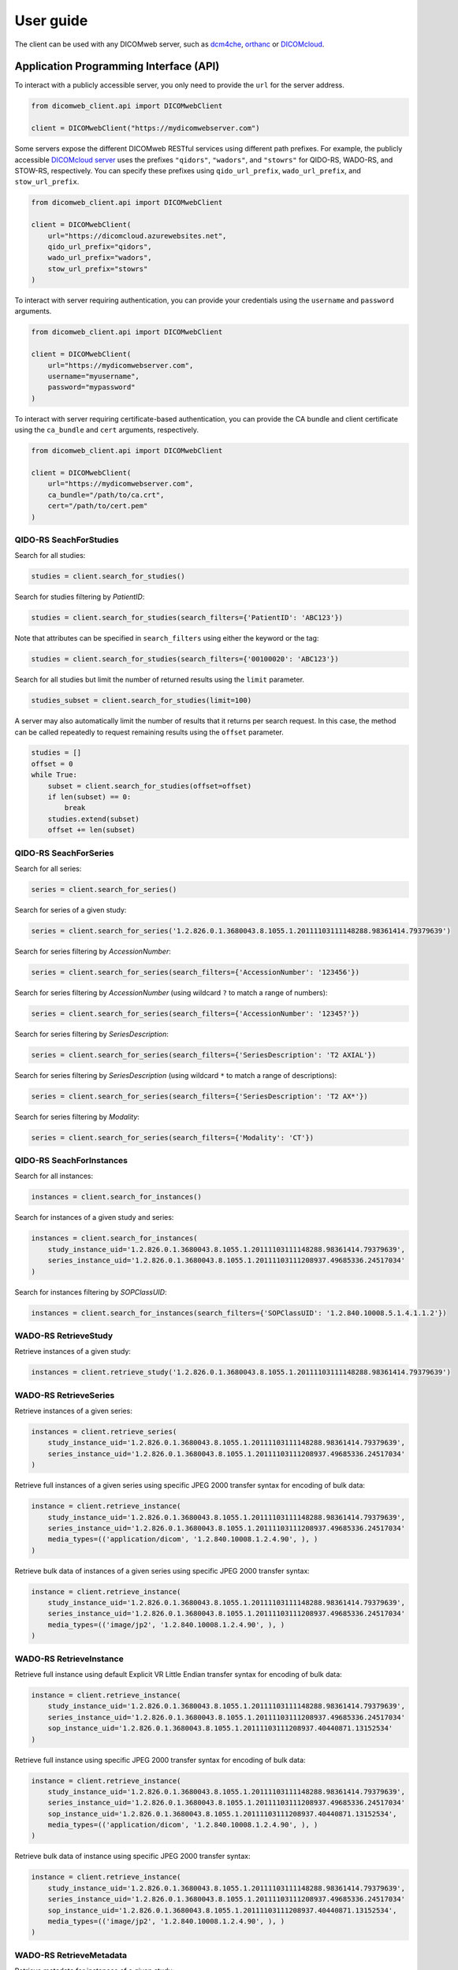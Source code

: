 .. _user-guide:

User guide
==========

The client can be used with any DICOMweb server, such as `dcm4che <http://www.dcm4che.org/>`_, `orthanc <https://www.orthanc-server.com/static.php?page=dicomweb>`_ or `DICOMcloud <https://dicomcloud.github.io/>`_.

.. _api:

Application Programming Interface (API)
----------------------------------

To interact with a publicly accessible server, you only need to provide the ``url`` for the server address.

.. code-block:: python

    from dicomweb_client.api import DICOMwebClient

    client = DICOMwebClient("https://mydicomwebserver.com")


Some servers expose the different DICOMweb RESTful services using different path prefixes.
For example, the publicly accessible `DICOMcloud server <https://dicomcloud.azurewebsites.net>`_ uses the prefixes ``"qidors"``, ``"wadors"``, and ``"stowrs"`` for QIDO-RS, WADO-RS, and STOW-RS, respectively.
You can specify these prefixes using ``qido_url_prefix``, ``wado_url_prefix``, and ``stow_url_prefix``.

.. code-block:: python

    from dicomweb_client.api import DICOMwebClient

    client = DICOMwebClient(
        url="https://dicomcloud.azurewebsites.net",
        qido_url_prefix="qidors",
        wado_url_prefix="wadors",
        stow_url_prefix="stowrs"
    )


To interact with server requiring authentication, you can provide your credentials using the ``username`` and ``password`` arguments.

.. code-block:: python

    from dicomweb_client.api import DICOMwebClient

    client = DICOMwebClient(
        url="https://mydicomwebserver.com",
        username="myusername",
        password="mypassword"
    )


To interact with server requiring certificate-based authentication, you can provide the CA bundle and client certificate using the ``ca_bundle`` and ``cert`` arguments, respectively.

.. code-block:: python

    from dicomweb_client.api import DICOMwebClient

    client = DICOMwebClient(
        url="https://mydicomwebserver.com",
        ca_bundle="/path/to/ca.crt",
        cert="/path/to/cert.pem"
    )


.. _searchforstudies:

QIDO-RS SeachForStudies
+++++++++++++++++++++++

Search for all studies:

.. code-block:: python

    studies = client.search_for_studies()


Search for studies filtering by *PatientID*:

.. code-block:: python

    studies = client.search_for_studies(search_filters={'PatientID': 'ABC123'})


Note that attributes can be specified in ``search_filters`` using either the keyword or the tag:

.. code-block:: python

    studies = client.search_for_studies(search_filters={'00100020': 'ABC123'})

Search for all studies but limit the number of returned results using the ``limit`` parameter.

.. code-block:: python

    studies_subset = client.search_for_studies(limit=100)

A server may also automatically limit the number of results that it returns per search request.
In this case, the method can be called repeatedly to request remaining results using the ``offset`` parameter.

.. code-block:: python

    studies = []
    offset = 0
    while True:
        subset = client.search_for_studies(offset=offset)
        if len(subset) == 0:
            break
        studies.extend(subset)
        offset += len(subset)


.. _searchforseries:

QIDO-RS SeachForSeries
++++++++++++++++++++++

Search for all series:

.. code-block:: python

    series = client.search_for_series()


Search for series of a given study:

.. code-block:: python

    series = client.search_for_series('1.2.826.0.1.3680043.8.1055.1.20111103111148288.98361414.79379639')


Search for series filtering by *AccessionNumber*:

.. code-block:: python

    series = client.search_for_series(search_filters={'AccessionNumber': '123456'})


Search for series filtering by *AccessionNumber* (using wildcard ``?`` to match a range of numbers):

.. code-block:: python

    series = client.search_for_series(search_filters={'AccessionNumber': '12345?'})


Search for series filtering by *SeriesDescription*:

.. code-block:: python

    series = client.search_for_series(search_filters={'SeriesDescription': 'T2 AXIAL'})


Search for series filtering by *SeriesDescription* (using wildcard ``*`` to match a range of descriptions):

.. code-block:: python

    series = client.search_for_series(search_filters={'SeriesDescription': 'T2 AX*'})


Search for series filtering by *Modality*:

.. code-block:: python

    series = client.search_for_series(search_filters={'Modality': 'CT'})


.. _searchforinstances:

QIDO-RS SeachForInstances
+++++++++++++++++++++++++

Search for all instances:

.. code-block:: python

    instances = client.search_for_instances()


Search for instances of a given study and series:

.. code-block:: python

    instances = client.search_for_instances(
        study_instance_uid='1.2.826.0.1.3680043.8.1055.1.20111103111148288.98361414.79379639',
        series_instance_uid='1.2.826.0.1.3680043.8.1055.1.20111103111208937.49685336.24517034'
    )


Search for instances filtering by *SOPClassUID*:

.. code-block:: python

    instances = client.search_for_instances(search_filters={'SOPClassUID': '1.2.840.10008.5.1.4.1.1.2'})


.. _retrievestudy:

WADO-RS RetrieveStudy
+++++++++++++++++++++

Retrieve instances of a given study:

.. code-block:: python

    instances = client.retrieve_study('1.2.826.0.1.3680043.8.1055.1.20111103111148288.98361414.79379639')


.. _retrieveseries:

WADO-RS RetrieveSeries
++++++++++++++++++++++

Retrieve instances of a given series:

.. code-block:: python

    instances = client.retrieve_series(
        study_instance_uid='1.2.826.0.1.3680043.8.1055.1.20111103111148288.98361414.79379639',
        series_instance_uid='1.2.826.0.1.3680043.8.1055.1.20111103111208937.49685336.24517034'
    )

Retrieve full instances of a given series using specific JPEG 2000 transfer syntax for encoding of bulk data:

.. code-block:: python

    instance = client.retrieve_instance(
        study_instance_uid='1.2.826.0.1.3680043.8.1055.1.20111103111148288.98361414.79379639',
        series_instance_uid='1.2.826.0.1.3680043.8.1055.1.20111103111208937.49685336.24517034'
        media_types=(('application/dicom', '1.2.840.10008.1.2.4.90', ), )
    )

Retrieve bulk data of instances of a given series using specific JPEG 2000 transfer syntax:

.. code-block:: python

    instance = client.retrieve_instance(
        study_instance_uid='1.2.826.0.1.3680043.8.1055.1.20111103111148288.98361414.79379639',
        series_instance_uid='1.2.826.0.1.3680043.8.1055.1.20111103111208937.49685336.24517034'
        media_types=(('image/jp2', '1.2.840.10008.1.2.4.90', ), )
    )


.. _retrieveinstance:

WADO-RS RetrieveInstance
++++++++++++++++++++++++

Retrieve full instance using default Explicit VR Little Endian transfer syntax for encoding of bulk data:

.. code-block:: python

    instance = client.retrieve_instance(
        study_instance_uid='1.2.826.0.1.3680043.8.1055.1.20111103111148288.98361414.79379639',
        series_instance_uid='1.2.826.0.1.3680043.8.1055.1.20111103111208937.49685336.24517034'
        sop_instance_uid='1.2.826.0.1.3680043.8.1055.1.20111103111208937.40440871.13152534'
    )


Retrieve full instance using specific JPEG 2000 transfer syntax for encoding of bulk data:

.. code-block:: python

    instance = client.retrieve_instance(
        study_instance_uid='1.2.826.0.1.3680043.8.1055.1.20111103111148288.98361414.79379639',
        series_instance_uid='1.2.826.0.1.3680043.8.1055.1.20111103111208937.49685336.24517034'
        sop_instance_uid='1.2.826.0.1.3680043.8.1055.1.20111103111208937.40440871.13152534',
        media_types=(('application/dicom', '1.2.840.10008.1.2.4.90', ), )
    )

Retrieve bulk data of instance using specific JPEG 2000 transfer syntax:

.. code-block:: python

    instance = client.retrieve_instance(
        study_instance_uid='1.2.826.0.1.3680043.8.1055.1.20111103111148288.98361414.79379639',
        series_instance_uid='1.2.826.0.1.3680043.8.1055.1.20111103111208937.49685336.24517034'
        sop_instance_uid='1.2.826.0.1.3680043.8.1055.1.20111103111208937.40440871.13152534',
        media_types=(('image/jp2', '1.2.840.10008.1.2.4.90', ), )
    )

.. _retrievemetadata:

WADO-RS RetrieveMetadata
++++++++++++++++++++++++


Retrieve metadata for instances of a given study:

.. code-block:: python

    metadata = client.retrieve_study_metadata('1.2.826.0.1.3680043.8.1055.1.20111103111148288.98361414.79379639')


Retrieve metadata for instances of a given series:

.. code-block:: python

    metadata = client.retrieve_series_metadata(
        study_instance_uid='1.2.826.0.1.3680043.8.1055.1.20111103111148288.98361414.79379639',
        series_instance_uid='1.2.826.0.1.3680043.8.1055.1.20111103111208937.49685336.24517034'
    )

Retrieve metadata for a particular instance:

.. code-block:: python

    metadata = client.retrieve_instance_metadata(
        study_instance_uid='1.2.826.0.1.3680043.8.1055.1.20111103111148288.98361414.79379639',
        series_instance_uid='1.2.826.0.1.3680043.8.1055.1.20111103111208937.49685336.24517034'
        sop_instance_uid='1.2.826.0.1.3680043.8.1055.1.20111103111208937.40440871.13152534'
    )

.. note::

    WADO-RS RetrieveMetadata always returns metadata at the instance-level, ``retrieve_study_metadata()`` and ``retrieve_series_metadata()`` return an array of metadata items for each instance belonging to a given study and series, respectively.


.. _retrieveframes:

WADO-RS RetrieveFrames
++++++++++++++++++++++

Retrieve a set of frames with default transfer syntax ("application/octet-stream"):

.. code-block:: python

    frames = client.retrieve_frames(
        study_instance_uid='1.2.826.0.1.3680043.8.1055.1.20111103111148288.98361414.79379639'
        series_instance_uid='1.2.826.0.1.3680043.8.1055.1.20111103111208937.49685336.24517034'
        sop_instance_uid='1.2.826.0.1.3680043.8.1055.1.20111103111208937.40440871.13152534'
        frame_numbers=[1, 2]
    )

Retrieve a set of frames of a given instances as JPEG compressed image:

.. code-block:: python

    frames = client.retrieve_frames(
        study_instance_uid='1.2.826.0.1.3680043.8.1055.1.20111103111148288.98361414.79379639'
        series_instance_uid='1.2.826.0.1.3680043.8.1055.1.20111103111208937.49685336.24517034'
        sop_instance_uid='1.2.826.0.1.3680043.8.1055.1.20111103111208937.40440871.13152534'
        frame_numbers=[1, 2],
        media_types=('image/jpeg', )
    )

Retrieve a set of frames of a given instances as compressed image in any available format:

.. code-block:: python

    frames = client.retrieve_frames(
        study_instance_uid='1.2.826.0.1.3680043.8.1055.1.20111103111148288.98361414.79379639'
        series_instance_uid='1.2.826.0.1.3680043.8.1055.1.20111103111208937.49685336.24517034'
        sop_instance_uid='1.2.826.0.1.3680043.8.1055.1.20111103111208937.40440871.13152534'
        frame_numbers=[1, 2],
        media_types=('image/*', )
    )

Retrieve a set of frames of a given instances as either JPEG 2000 or JPEG-LS compressed image:

.. code-block:: python

    frames = client.retrieve_frames(
        study_instance_uid='1.2.826.0.1.3680043.8.1055.1.20111103111148288.98361414.79379639'
        series_instance_uid='1.2.826.0.1.3680043.8.1055.1.20111103111208937.49685336.24517034'
        sop_instance_uid='1.2.826.0.1.3680043.8.1055.1.20111103111208937.40440871.13152534'
        frame_numbers=[1, 2],
        media_types=('image/jp2', 'image/x-jpls', )
    )

Retrieve a set of frames of a given instances as either JPEG, JPEG 2000 or JPEG-LS lossless compressed image using specific transfer syntaxes:

.. code-block:: python

    frames = client.retrieve_frames(
        study_instance_uid='1.2.826.0.1.3680043.8.1055.1.20111103111148288.98361414.79379639'
        series_instance_uid='1.2.826.0.1.3680043.8.1055.1.20111103111208937.49685336.24517034'
        sop_instance_uid='1.2.826.0.1.3680043.8.1055.1.20111103111208937.40440871.13152534'
        frame_numbers=[1, 2],
        media_types=(
            ('image/jpeg', '1.2.840.10008.1.2.4.57', ),
            ('image/jp2', '1.2.840.10008.1.2.4.90', ),
            ('image/x-jpls', '1.2.840.10008.1.2.4.80', ),
        )
    )

.. _retrievebulkdata:

WADO-RS RetrieveBulkdata
++++++++++++++++++++++++

Retrieve bulk data given a URL:

.. code-block:: python

    data = client.retrieve_bulkdata('https://mydicomwebserver.com/studies/...')


.. _retrieverenderedtransaction:

WADO-RS RetrieveRenderedTransaction
+++++++++++++++++++++++++++++++++++

Retrieve a single-frame image instance rendered as a PNG compressed image:

.. code-block:: python

    frames = client.retrieve_instance_rendered(
        study_instance_uid='1.2.826.0.1.3680043.8.1055.1.20111103111148288.98361414.79379639'
        series_instance_uid='1.2.826.0.1.3680043.8.1055.1.20111103111208937.49685336.24517034'
        sop_instance_uid='1.2.826.0.1.3680043.8.1055.1.20111103111208937.40440871.13152534'
        media_types=('image/png', )
    )

Retrieve a single frame of a multi-frame image instance rendered as a high-quality JPEG compressed image that includes an ICC profile:

.. code-block:: python

    frames = client.retrieve_frames_rendered(
        study_instance_uid='1.2.826.0.1.3680043.8.1055.1.20111103111148288.98361414.79379639'
        series_instance_uid='1.2.826.0.1.3680043.8.1055.1.20111103111208937.49685336.24517034'
        sop_instance_uid='1.2.826.0.1.3680043.8.1055.1.20111103111208937.40440871.13152534'
        frame_numbers=[1],
        media_types=('image/jpeg', ),
        params={'quality': 95, 'iccprofile': 'yes'}
    )

When frames are retrieved in image format, they can be converted into a *NumPy* array using the *PIL* module:

.. code-block:: python

    from io import BytesIO

    import numpy as np
    from PIL import Image

    image = Image.open(BytesIO(frames[0]))
    array = np.array(image)


.. warning::

    Retrieving images using lossy compression methods may lead to image recompression artifacts if the images have been stored lossy compressed.

.. _cli:

Command Line Interface (CLI)
----------------------------

Search for studies:

.. code-block:: none

    dicomweb_client --url https://dicomcloud.azurewebsites.net/qidors search studies

Retrieve metadata for all instances of a given study:

.. code-block:: none

    dicomweb_client --url https://dicomcloud.azurewebsites.net/wadors \
        retrieve studies \
        --study 1.2.826.0.1.3680043.8.1055.1.20111103111148288.98361414.79379639 \
        metadata

The output can be *dicomized* for human interpretation:

.. code-block:: none

    dicomweb_client --url https://dicomcloud.azurewebsites.net/wadors \
        retrieve studies \
        --study 1.2.826.0.1.3680043.8.1055.1.20111103111148288.98361414.79379639 \
        metadata \
        --dicomize

Retrieve the full Part 3.10 files for all instances of a given study:

.. code-block:: none

    dicomweb_client --url https://dicomcloud.azurewebsites.net/wadors \
        retrieve studies \
        --study 1.2.826.0.1.3680043.8.1055.1.20111103111148288.98361414.79379639 \
        full


Retrieve a single frame of a given instances as JPEG compressed image:

.. code-block:: none

    dicomweb_client --url https://dicomcloud.azurewebsites.net/wadors \
        retrieve instances \
        --study 1.2.826.0.1.3680043.8.1055.1.20111103111148288.98361414.79379639 \
        --series 1.2.826.0.1.3680043.8.1055.1.20111103111208937.49685336.24517034 \
        --instance 1.2.826.0.1.3680043.8.1055.1.20111103111208937.40440871.13152534 \
        frames \
        --numbers 1 \
        --media-type image/jpeg

